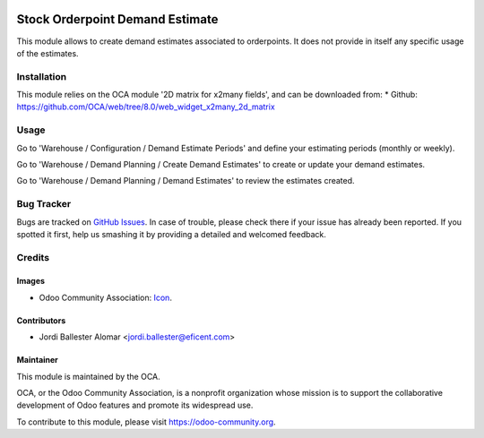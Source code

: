.. image:: https://img.shields.io/badge/licence-AGPL--3-blue.svg
   :target: http://www.gnu.org/licenses/agpl-3.0-standalone.html
   :alt: License: AGPL-3

================================
Stock Orderpoint Demand Estimate
================================

This module allows to create demand estimates associated to orderpoints. It
does not provide in itself any specific usage of the estimates.

Installation
============

This module relies on the OCA module '2D matrix for x2many fields', and can
be downloaded from:
* Github: https://github.com/OCA/web/tree/8.0/web_widget_x2many_2d_matrix


Usage
=====

Go to 'Warehouse / Configuration / Demand Estimate Periods' and define your
estimating periods (monthly or weekly).


Go to 'Warehouse / Demand Planning / Create Demand Estimates' to create or
update your demand estimates.

Go to 'Warehouse / Demand Planning / Demand Estimates' to review the
estimates created.


.. image:: https://odoo-community.org/website/image/ir.attachment/5784_f2813bd/datas
   :alt: Try me on Runbot
   :target: https://runbot.odoo-community.org/runbot/153/8.0


Bug Tracker
===========

Bugs are tracked on `GitHub Issues
<https://github.com/OCA/stock-logistics-warehouse/issues>`_. In case of trouble, please
check there if your issue has already been reported. If you spotted it first,
help us smashing it by providing a detailed and welcomed feedback.

Credits
=======

Images
------

* Odoo Community Association: `Icon <https://github.com/OCA/maintainer-tools/blob/master/template/module/static/description/icon.svg>`_.

Contributors
------------

* Jordi Ballester Alomar <jordi.ballester@eficent.com>


Maintainer
----------

.. image:: https://odoo-community.org/logo.png
   :alt: Odoo Community Association
   :target: https://odoo-community.org

This module is maintained by the OCA.

OCA, or the Odoo Community Association, is a nonprofit organization whose
mission is to support the collaborative development of Odoo features and
promote its widespread use.

To contribute to this module, please visit https://odoo-community.org.
